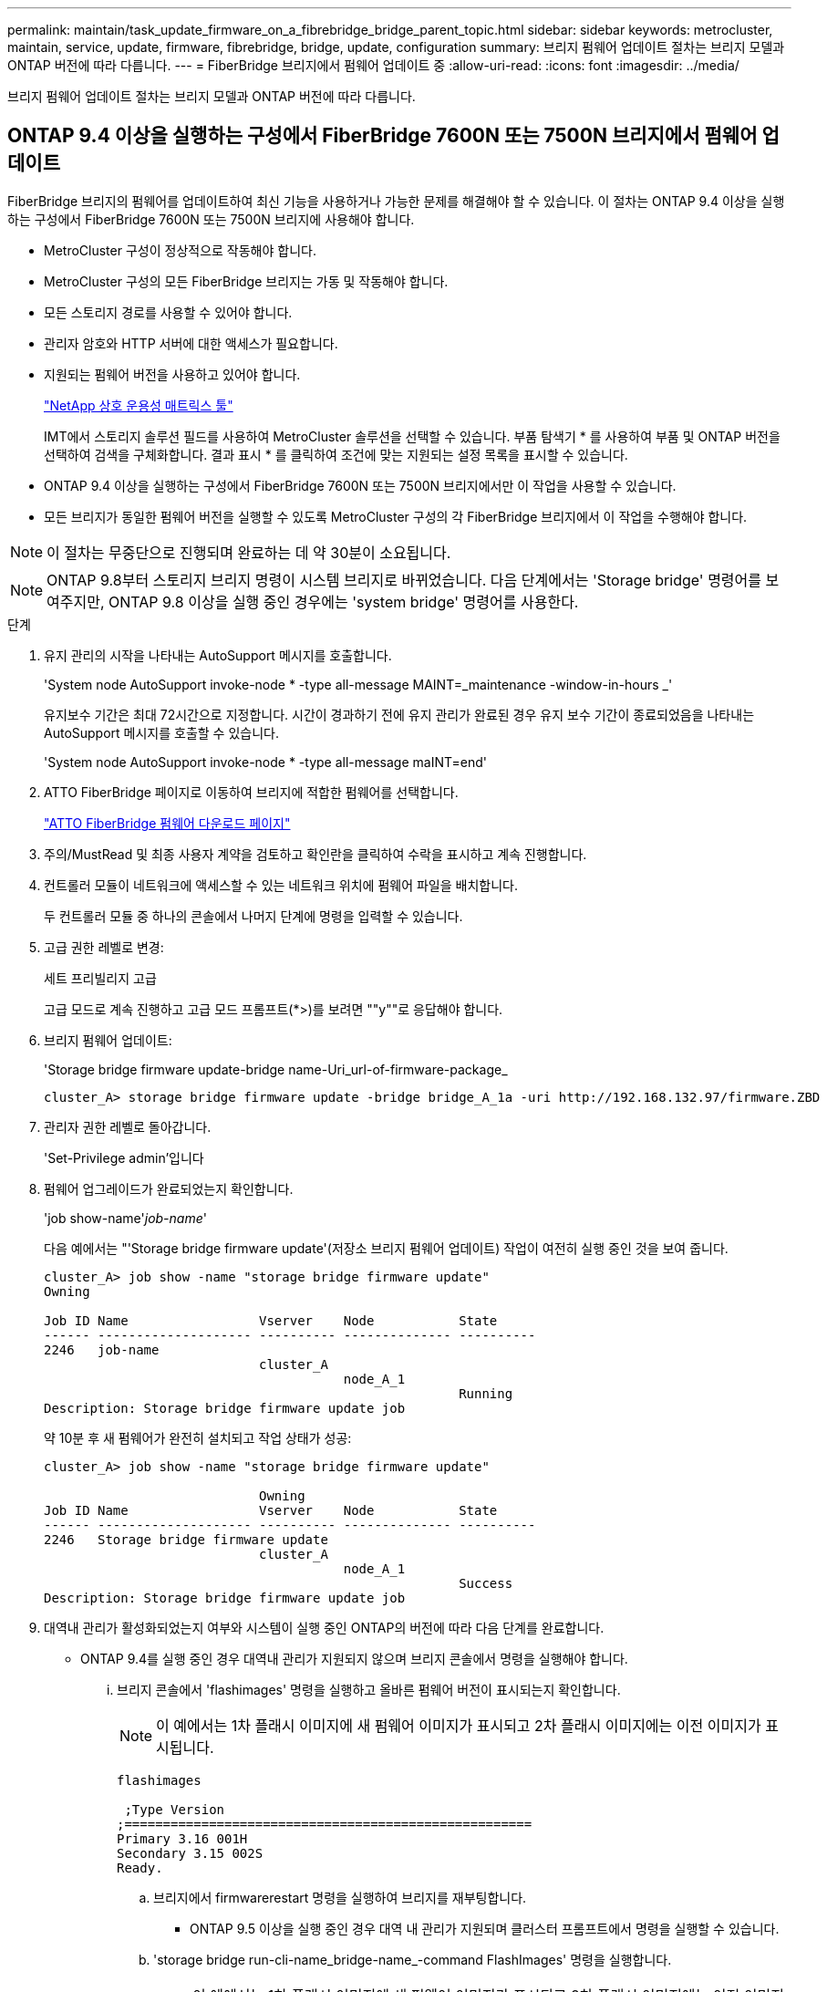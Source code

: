---
permalink: maintain/task_update_firmware_on_a_fibrebridge_bridge_parent_topic.html 
sidebar: sidebar 
keywords: metrocluster, maintain, service, update, firmware, fibrebridge, bridge, update, configuration 
summary: 브리지 펌웨어 업데이트 절차는 브리지 모델과 ONTAP 버전에 따라 다릅니다. 
---
= FiberBridge 브리지에서 펌웨어 업데이트 중
:allow-uri-read: 
:icons: font
:imagesdir: ../media/


[role="lead"]
브리지 펌웨어 업데이트 절차는 브리지 모델과 ONTAP 버전에 따라 다릅니다.



== ONTAP 9.4 이상을 실행하는 구성에서 FiberBridge 7600N 또는 7500N 브리지에서 펌웨어 업데이트

FiberBridge 브리지의 펌웨어를 업데이트하여 최신 기능을 사용하거나 가능한 문제를 해결해야 할 수 있습니다. 이 절차는 ONTAP 9.4 이상을 실행하는 구성에서 FiberBridge 7600N 또는 7500N 브리지에 사용해야 합니다.

* MetroCluster 구성이 정상적으로 작동해야 합니다.
* MetroCluster 구성의 모든 FiberBridge 브리지는 가동 및 작동해야 합니다.
* 모든 스토리지 경로를 사용할 수 있어야 합니다.
* 관리자 암호와 HTTP 서버에 대한 액세스가 필요합니다.
* 지원되는 펌웨어 버전을 사용하고 있어야 합니다.
+
https://mysupport.netapp.com/matrix["NetApp 상호 운용성 매트릭스 툴"^]

+
IMT에서 스토리지 솔루션 필드를 사용하여 MetroCluster 솔루션을 선택할 수 있습니다. 부품 탐색기 * 를 사용하여 부품 및 ONTAP 버전을 선택하여 검색을 구체화합니다. 결과 표시 * 를 클릭하여 조건에 맞는 지원되는 설정 목록을 표시할 수 있습니다.

* ONTAP 9.4 이상을 실행하는 구성에서 FiberBridge 7600N 또는 7500N 브리지에서만 이 작업을 사용할 수 있습니다.
* 모든 브리지가 동일한 펌웨어 버전을 실행할 수 있도록 MetroCluster 구성의 각 FiberBridge 브리지에서 이 작업을 수행해야 합니다.



NOTE: 이 절차는 무중단으로 진행되며 완료하는 데 약 30분이 소요됩니다.


NOTE: ONTAP 9.8부터 스토리지 브리지 명령이 시스템 브리지로 바뀌었습니다. 다음 단계에서는 'Storage bridge' 명령어를 보여주지만, ONTAP 9.8 이상을 실행 중인 경우에는 'system bridge' 명령어를 사용한다.

.단계
. 유지 관리의 시작을 나타내는 AutoSupport 메시지를 호출합니다.
+
'System node AutoSupport invoke-node * -type all-message MAINT=_maintenance -window-in-hours _'

+
유지보수 기간은 최대 72시간으로 지정합니다. 시간이 경과하기 전에 유지 관리가 완료된 경우 유지 보수 기간이 종료되었음을 나타내는 AutoSupport 메시지를 호출할 수 있습니다.

+
'System node AutoSupport invoke-node * -type all-message maINT=end'

. ATTO FiberBridge 페이지로 이동하여 브리지에 적합한 펌웨어를 선택합니다.
+
https://mysupport.netapp.com/site/products/all/details/atto-fibrebridge/downloads-tab["ATTO FiberBridge 펌웨어 다운로드 페이지"^]

. 주의/MustRead 및 최종 사용자 계약을 검토하고 확인란을 클릭하여 수락을 표시하고 계속 진행합니다.
. 컨트롤러 모듈이 네트워크에 액세스할 수 있는 네트워크 위치에 펌웨어 파일을 배치합니다.
+
두 컨트롤러 모듈 중 하나의 콘솔에서 나머지 단계에 명령을 입력할 수 있습니다.

. 고급 권한 레벨로 변경:
+
세트 프리빌리지 고급

+
고급 모드로 계속 진행하고 고급 모드 프롬프트(*>)를 보려면 ""y""로 응답해야 합니다.

. 브리지 펌웨어 업데이트:
+
'Storage bridge firmware update-bridge name-Uri_url-of-firmware-package_

+
[listing]
----
cluster_A> storage bridge firmware update -bridge bridge_A_1a -uri http://192.168.132.97/firmware.ZBD
----
. 관리자 권한 레벨로 돌아갑니다.
+
'Set-Privilege admin'입니다

. 펌웨어 업그레이드가 완료되었는지 확인합니다.
+
'job show-name'_job-name_'

+
다음 예에서는 "'Storage bridge firmware update'(저장소 브리지 펌웨어 업데이트) 작업이 여전히 실행 중인 것을 보여 줍니다.

+
[listing]
----
cluster_A> job show -name "storage bridge firmware update"
Owning

Job ID Name                 Vserver    Node           State
------ -------------------- ---------- -------------- ----------
2246   job-name
                            cluster_A
                                       node_A_1
                                                      Running
Description: Storage bridge firmware update job
----
+
약 10분 후 새 펌웨어가 완전히 설치되고 작업 상태가 성공:

+
[listing]
----
cluster_A> job show -name "storage bridge firmware update"

                            Owning
Job ID Name                 Vserver    Node           State
------ -------------------- ---------- -------------- ----------
2246   Storage bridge firmware update
                            cluster_A
                                       node_A_1
                                                      Success
Description: Storage bridge firmware update job
----
. 대역내 관리가 활성화되었는지 여부와 시스템이 실행 중인 ONTAP의 버전에 따라 다음 단계를 완료합니다.
+
** ONTAP 9.4를 실행 중인 경우 대역내 관리가 지원되지 않으며 브리지 콘솔에서 명령을 실행해야 합니다.
+
... 브리지 콘솔에서 'flashimages' 명령을 실행하고 올바른 펌웨어 버전이 표시되는지 확인합니다.
+

NOTE: 이 예에서는 1차 플래시 이미지에 새 펌웨어 이미지가 표시되고 2차 플래시 이미지에는 이전 이미지가 표시됩니다.





+
[listing]
----
flashimages

 ;Type Version
;=====================================================
Primary 3.16 001H
Secondary 3.15 002S
Ready.
----
+
.. 브리지에서 firmwarerestart 명령을 실행하여 브리지를 재부팅합니다.
+
*** ONTAP 9.5 이상을 실행 중인 경우 대역 내 관리가 지원되며 클러스터 프롬프트에서 명령을 실행할 수 있습니다.


.. 'storage bridge run-cli-name_bridge-name_-command FlashImages' 명령을 실행합니다.
+

NOTE: 이 예에서는 1차 플래시 이미지에 새 펌웨어 이미지가 표시되고 2차 플래시 이미지에는 이전 이미지가 표시됩니다.

+
[listing]
----
cluster_A> storage bridge run-cli -name ATTO_7500N_IB_1 -command FlashImages

[Job 2257]

;Type         Version
;=====================================================
Primary 3.16 001H
Secondary 3.15 002S
Ready.


[Job 2257] Job succeeded.
----
.. 필요한 경우 브리지를 다시 시작합니다.
+
'Storage bridge run-cli-name ATTO_7500N_IB_1 - command FirmwareRestart

+

NOTE: ATTO 펌웨어 버전 2.95부터 브리지가 자동으로 다시 시작되며 이 단계는 필요하지 않습니다.



. 브리지가 올바르게 다시 시작되었는지 확인합니다.
+
'시즈구성'을 선택합니다

+
다중 경로 고가용성을 위해 시스템을 케이블로 연결해야 합니다. 두 컨트롤러 모두 각 스택의 디스크 쉘프에 대한 브리지를 통해 액세스할 수 있습니다.

+
[listing]
----
cluster_A> node run -node cluster_A-01 -command sysconfig
NetApp Release 9.6P8: Sat May 23 16:20:55 EDT 2020
System ID: 1234567890 (cluster_A-01); partner ID: 0123456789 (cluster_A-02)
System Serial Number: 200012345678 (cluster_A-01)
System Rev: A4
System Storage Configuration: Quad-Path HA
----
. FiberBridge 펌웨어가 업데이트되었는지 확인합니다.
+
스토리지 브리지 표시 필드 FW 버전, 심볼릭 이름

+
[listing]
----
cluster_A> storage bridge show -fields fw-version,symbolic-name
name fw-version symbolic-name
----------------- ----------------- -------------
ATTO_20000010affeaffe 3.10 A06X bridge_A_1a
ATTO_20000010affeffae 3.10 A06X bridge_A_1b
ATTO_20000010affeafff 3.10 A06X bridge_A_2a
ATTO_20000010affeaffa 3.10 A06X bridge_A_2b
4 entries were displayed.
----
. 브리지의 프롬프트에서 파티션이 업데이트되었는지 확인합니다.
+
플래시이미지

+
1차 플래시 이미지는 새 펌웨어 이미지를 표시하고 2차 플래시 이미지는 이전 이미지를 표시합니다.

+
[listing]
----
Ready.
flashimages

;Type         Version
;=====================================================
   Primary    3.16 001H
 Secondary    3.15 002S

 Ready.
----
. 5단계부터 10단계까지 반복하여 두 플래시 이미지가 동일한 버전으로 업데이트되도록 합니다.
. 두 플래시 이미지가 동일한 버전으로 업데이트되었는지 확인합니다.
+
플래시이미지

+
출력에는 두 파티션의 버전이 동일해야 합니다.

+
[listing]
----
Ready.
flashimages

;Type         Version
;=====================================================
   Primary    3.16 001H
 Secondary    3.16 001H

 Ready.
----
. MetroCluster 구성의 모든 브리지가 업데이트될 때까지 다음 브리지에서 5-13단계를 반복합니다.




== ONTAP 9.3.x 이하 또는 6500N 브리지를 실행하는 구성에서 FiberBridge 7500N의 펌웨어를 업데이트합니다

FiberBridge 브리지의 펌웨어를 업데이트하여 최신 기능을 사용하거나 가능한 문제를 해결해야 할 수 있습니다. 이 절차는 ONTAP 9.3.x를 실행하는 구성에서 FiberBridge 7500N에 사용하거나 지원되는 모든 버전의 ONTAP에서 FiberBridge 6500N 브리지에 사용해야 합니다.

.시작하기 전에
* MetroCluster 구성이 정상적으로 작동해야 합니다.
* MetroCluster 구성의 모든 FiberBridge 브리지는 가동 및 작동해야 합니다.
* 모든 스토리지 경로를 사용할 수 있어야 합니다.
* FTP 또는 SCP 서버에 대한 액세스 및 관리자 암호가 필요합니다.
* 지원되는 펌웨어 버전을 사용하고 있어야 합니다.
+
https://mysupport.netapp.com/matrix["NetApp 상호 운용성 매트릭스 툴"^]

+
IMT에서 스토리지 솔루션 필드를 사용하여 MetroCluster 솔루션을 선택할 수 있습니다. 부품 탐색기 * 를 사용하여 부품 및 ONTAP 버전을 선택하여 검색을 구체화합니다. 결과 표시 * 를 클릭하여 조건에 맞는 지원되는 설정 목록을 표시할 수 있습니다.



FiberBridge 7500N 또는 6500N 브리지에서 이 작업을 사용할 수 있습니다. ONTAP 9.3부터 ONTAP storage bridge firmware update 명령을 사용하여 FiberBridge 7500N 브리지의 브리지 펌웨어를 업데이트할 수 있습니다.

link:task_update_firmware_on_a_fibrebridge_bridge_parent_topic.html["ONTAP 9.4 이상을 실행하는 구성에서 FiberBridge 7600N 또는 7500N 브리지에서 펌웨어 업데이트"]

모든 브리지가 동일한 펌웨어 버전을 실행할 수 있도록 MetroCluster 구성의 각 FiberBridge 브리지에서 이 작업을 수행해야 합니다.


NOTE: 이 절차는 무중단으로 진행되며 완료하는 데 약 30분이 소요됩니다.

.단계
. 유지 관리의 시작을 나타내는 AutoSupport 메시지를 호출합니다.
+
'System node AutoSupport invoke-node * -type all-message MAINT=_maintenance -window-in-hours _'

+
"_ maintenance -window-in-hours _ " 는 최대 72시간의 유지 보수 기간을 지정합니다. 시간이 경과하기 전에 유지 관리가 완료된 경우 유지 보수 기간이 종료되었음을 나타내는 AutoSupport 메시지를 호출할 수 있습니다.

+
'System node AutoSupport invoke-node * -type all-message maINT=end'

. ATTO FiberBridge 페이지로 이동하여 브리지에 적합한 펌웨어를 선택합니다.
+
https://mysupport.netapp.com/site/products/all/details/atto-fibrebridge/downloads-tab["ATTO FiberBridge 펌웨어 다운로드 페이지"^]

. 주의/MustRead 및 최종 사용자 계약을 검토하고 확인란을 클릭하여 수락을 표시하고 계속 진행합니다.
. ATTO FiberBridge 펌웨어 다운로드 페이지의 절차의 1단계부터 3단계까지 사용하여 브리지 펌웨어 파일을 다운로드합니다.
. 각 브리지에서 펌웨어를 업데이트하라는 지시가 있을 때 참조할 수 있도록 ATTO FiberBridge 펌웨어 다운로드 페이지 및 릴리스 노트를 복사합니다.
. 브리지 업데이트:
+
.. FiberBridge 브리지에 펌웨어를 설치합니다.
+
*** ATTO FiberBridge 7500N 브리지를 사용하는 경우, _ATTO FiberBridge 7500N 설치 및 작동 설명서_의 ""펌웨어 업데이트"" 섹션에 나와 있는 지침을 참조해야 합니다.
*** ATTO FiberBridge 6500N 브리지를 사용하는 경우, _ATTO FiberBridge 6500N 설치 및 작동 설명서_의 ""펌웨어 업데이트"" 섹션에 나와 있는 지침을 참조해야 합니다.
+
* 주의: * 지금 개별 브리지의 전원을 껐다 켜십시오. 스택의 두 브리지 전원을 동시에 껐다가 켜면 컨트롤러에서 드라이브에 대한 액세스 권한을 상실하여 plex 장애가 발생하거나 여러 디스크 패닉이 발생할 수 있습니다.

+
브리지가 다시 시작됩니다.



.. 두 컨트롤러 중 하나의 콘솔에서 브리지가 올바르게 다시 시작되었는지 확인합니다.
+
'시즈구성'을 선택합니다

+
다중 경로 고가용성을 위해 시스템을 케이블로 연결해야 합니다. 두 컨트롤러 모두 각 스택의 디스크 쉘프에 대한 브리지를 통해 액세스할 수 있습니다.

+
[listing]
----
cluster_A::> node run -node cluster_A-01 -command sysconfig
NetApp Release 9.1P7: Sun Aug 13 22:33:49 PDT 2017
System ID: 1234567890 (cluster_A-01); partner ID: 0123456789 (cluster_A-02)
System Serial Number: 200012345678 (cluster_A-01)
System Rev: A4
System Storage Configuration: Quad-Path HA
----
.. 두 컨트롤러 중 하나의 콘솔에서 FiberBridge 펌웨어가 업데이트되었는지 확인합니다.
+
스토리지 브리지 표시 필드 FW 버전, 심볼릭 이름

+
[listing]
----
cluster_A::> storage bridge show -fields fw-version,symbolic-name
 name              fw-version        symbolic-name
 ----------------- ----------------- -------------
 ATTO_10.0.0.1     1.63 071C 51.01   bridge_A_1a
 ATTO_10.0.0.2     1.63 071C 51.01   bridge_A_1b
 ATTO_10.0.1.1     1.63 071C 51.01   bridge_B_1a
 ATTO_10.0.1.2     1.63 071C 51.01   bridge_B_1b
 4 entries were displayed.
----
.. 동일한 브리지에서 이전 하위 단계를 반복하여 두 번째 파티션을 업데이트합니다.
.. 두 파티션이 모두 업데이트되었는지 확인합니다.
+
플래시이미지

+
출력에는 두 파티션의 버전이 동일해야 합니다.

+
[listing]
----
Ready.
flashimages
4
;Type         Version
;=====================================================
Primary    2.80 003T
Secondary    2.80 003T
Ready.
----


. MetroCluster 구성의 모든 브리지가 업데이트될 때까지 다음 브리지에서 이전 단계를 반복합니다.

